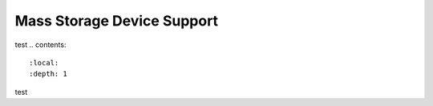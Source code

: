 ========================================
Mass Storage Device Support
========================================
test
.. contents::
    :local:
    :depth: 1

.. _msd-storage:

test